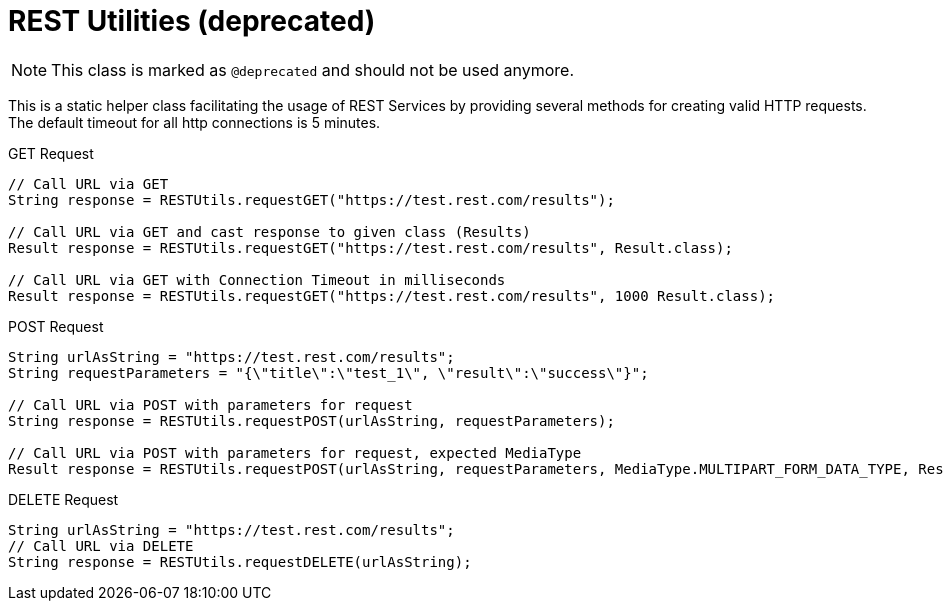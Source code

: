 = REST Utilities (*deprecated*)

NOTE: This class is marked as `@deprecated` and should not be used anymore.

This is a static helper class facilitating the usage of REST Services by providing several methods for creating valid HTTP requests.
The default timeout for all http connections is 5 minutes.

.GET Request
[source,java]
----
// Call URL via GET
String response = RESTUtils.requestGET("https://test.rest.com/results");

// Call URL via GET and cast response to given class (Results)
Result response = RESTUtils.requestGET("https://test.rest.com/results", Result.class);

// Call URL via GET with Connection Timeout in milliseconds
Result response = RESTUtils.requestGET("https://test.rest.com/results", 1000 Result.class);
----

.POST Request
[source,java]
----
String urlAsString = "https://test.rest.com/results";
String requestParameters = "{\"title\":\"test_1\", \"result\":\"success\"}";

// Call URL via POST with parameters for request
String response = RESTUtils.requestPOST(urlAsString, requestParameters);

// Call URL via POST with parameters for request, expected MediaType
Result response = RESTUtils.requestPOST(urlAsString, requestParameters, MediaType.MULTIPART_FORM_DATA_TYPE, Result.class);
----

.DELETE Request
[source,java]
----
String urlAsString = "https://test.rest.com/results";
// Call URL via DELETE
String response = RESTUtils.requestDELETE(urlAsString);
----

